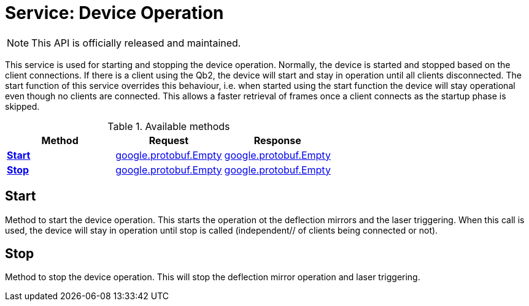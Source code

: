 = Service: Device Operation

NOTE: This API is officially released and maintained.

This service is used for starting and stopping the device operation. 
Normally, the device is started and stopped based on the client connections. If there is a client using the Qb2, the 
device will start and stay in operation until all clients disconnected. The start function of this service overrides 
this behaviour, i.e. when started using the start function the device will stay operational even though no clients 
are connected. This allows a faster retrieval of frames once a client connects as the startup phase is skipped.

.Available methods
|===
| Method | Request | Response

| *xref:#Start[]* | https://protobuf.dev/reference/protobuf/google.protobuf/#empty[google.protobuf.Empty]| https://protobuf.dev/reference/protobuf/google.protobuf/#empty[google.protobuf.Empty]
| *xref:#Stop[]* | https://protobuf.dev/reference/protobuf/google.protobuf/#empty[google.protobuf.Empty]| https://protobuf.dev/reference/protobuf/google.protobuf/#empty[google.protobuf.Empty]
|===
[#Start]
== Start

Method to start the device operation. 
This starts the operation ot the deflection mirrors and the laser triggering. 
When this call is used, the device will stay in operation until stop is called (independent// of clients being 
connected or not).

[#Stop]
== Stop

Method to stop the device operation. 
This will stop the deflection mirror operation and laser triggering.

